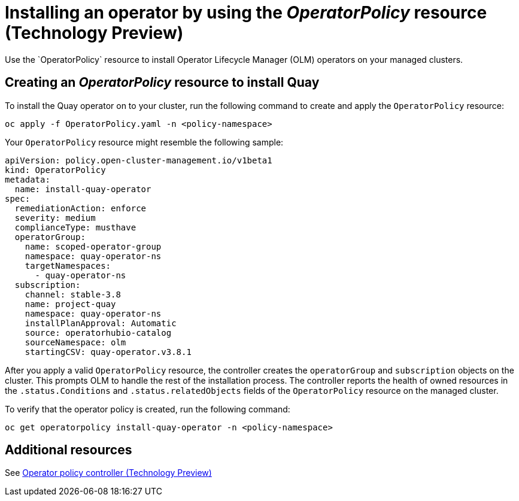 [#install-operator-with-policy]
= Installing an operator by using the _OperatorPolicy_ resource (Technology Preview)
Use the `OperatorPolicy` resource to install Operator Lifecycle Manager (OLM) operators on your managed clusters.

[#create-operator-policy]
== Creating an _OperatorPolicy_ resource to install Quay
To install the Quay operator on to your cluster, run the following command to create and apply the `OperatorPolicy` resource:

----
oc apply -f OperatorPolicy.yaml -n <policy-namespace>
----

Your `OperatorPolicy` resource might resemble the following sample:

[source,yaml]
----
apiVersion: policy.open-cluster-management.io/v1beta1
kind: OperatorPolicy
metadata:
  name: install-quay-operator
spec:
  remediationAction: enforce
  severity: medium
  complianceType: musthave
  operatorGroup:
    name: scoped-operator-group
    namespace: quay-operator-ns
    targetNamespaces:
      - quay-operator-ns
  subscription:
    channel: stable-3.8
    name: project-quay
    namespace: quay-operator-ns
    installPlanApproval: Automatic
    source: operatorhubio-catalog
    sourceNamespace: olm
    startingCSV: quay-operator.v3.8.1
----


After you apply a valid `OperatorPolicy` resource, the controller creates the `operatorGroup` and `subscription` objects on the cluster. This prompts OLM to handle the rest of the installation process. The controller reports the health of owned resources in the `.status.Conditions` and `.status.relatedObjects` fields of the `OperatorPolicy` resource on the managed cluster.

To verify that the operator policy is created, run the following command:

[source,bash]
----
oc get operatorpolicy install-quay-operator -n <policy-namespace>
----

[#add-resources-install-operator-pol]
== Additional resources

See xref:../governance/policy_operator.adoc#policy-operator[Operator policy controller (Technology Preview)]

